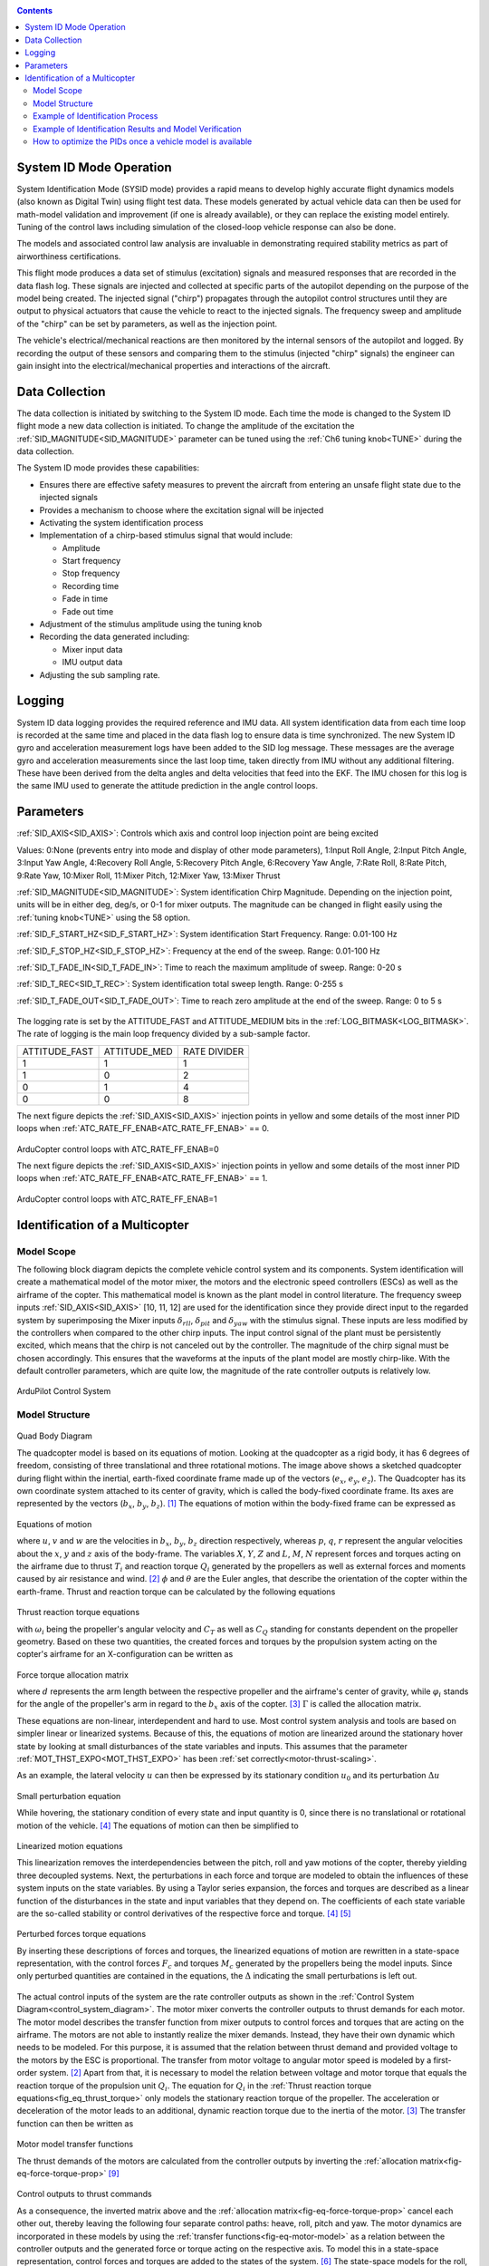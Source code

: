 .. _systemid-mode-operation:

.. contents::

System ID Mode Operation
========================

System Identification Mode (SYSID mode) provides a rapid means to develop highly accurate flight dynamics models (also known as Digital Twin) using flight test data.
These models generated by actual vehicle data can then be used for math-model validation and improvement (if one is already available), or they can replace the existing model entirely.
Tuning of the control laws including simulation of the closed-loop vehicle response can also be done.

The models and associated control law analysis are invaluable in demonstrating
required stability metrics as part of airworthiness certifications.

This flight mode produces a data set of stimulus (excitation) signals and measured responses that are recorded in the data flash log.
These signals are injected and collected at specific parts of the autopilot depending on the purpose of the model being created.
The injected signal ("chirp") propagates through the autopilot control structures until they are output to physical actuators that cause the vehicle to react to the injected signals.
The frequency sweep and amplitude of the "chirp" can be set by parameters, as well as the injection point.

The vehicle's electrical/mechanical reactions are then monitored by the internal sensors of the autopilot and logged.
By recording the output of these sensors and comparing them to the stimulus (injected "chirp" signals)
the engineer can gain insight into the electrical/mechanical properties and interactions of the aircraft.

Data Collection
===============

The data collection is initiated by switching to the System ID mode.
Each time the mode is changed to the System ID flight mode a new data collection is initiated.
To change the amplitude of the excitation the :ref:`SID_MAGNITUDE<SID_MAGNITUDE>` parameter can be tuned using the :ref:`Ch6 tuning knob<TUNE>` during the data collection.

The System ID mode provides these capabilities:

- Ensures there are effective safety measures to prevent the aircraft from entering an unsafe flight state due to the injected signals
- Provides a mechanism to choose where the excitation signal will be injected
- Activating the system identification process
- Implementation of a chirp-based stimulus signal that would include:

  - Amplitude
  - Start frequency
  - Stop frequency
  - Recording time
  - Fade in time
  - Fade out time

- Adjustment of the stimulus amplitude using the tuning knob
- Recording the data generated including:

  - Mixer input data
  - IMU output data

- Adjusting the sub sampling rate.

Logging
=======

System ID data logging provides the required reference and IMU data.
All system identification data from each time loop is recorded at the same time and placed in the data flash log to ensure data is time synchronized.
The new System ID gyro and acceleration measurement logs have been added to the SID log message.
These messages are the average gyro and acceleration measurements since the last loop time, taken directly from IMU without any additional filtering.
These have been derived from the delta angles and delta velocities that feed into the EKF.
The IMU chosen for this log is the same IMU used to generate the attitude prediction in the angle control loops.

Parameters
==========

:ref:`SID_AXIS<SID_AXIS>`: Controls which axis and control loop injection point are being excited

Values: 0:None (prevents entry into mode and display of other mode parameters), 1:Input Roll Angle, 2:Input Pitch Angle, 3:Input Yaw Angle, 4:Recovery Roll Angle,
5:Recovery Pitch Angle, 6:Recovery Yaw Angle, 7:Rate Roll, 8:Rate Pitch, 9:Rate Yaw, 10:Mixer Roll,
11:Mixer Pitch, 12:Mixer Yaw, 13:Mixer Thrust

:ref:`SID_MAGNITUDE<SID_MAGNITUDE>`: System identification Chirp Magnitude. Depending on the injection point, units will be in either deg, deg/s, or 0-1 for mixer outputs. The magnitude can be changed in flight easily using the :ref:`tuning knob<TUNE>` using the 58 option.

:ref:`SID_F_START_HZ<SID_F_START_HZ>`: System identification Start Frequency. Range: 0.01-100 Hz

:ref:`SID_F_STOP_HZ<SID_F_STOP_HZ>`: Frequency at the end of the sweep. Range: 0.01-100 Hz

:ref:`SID_T_FADE_IN<SID_T_FADE_IN>`: Time to reach the maximum amplitude of sweep. Range: 0-20 s

:ref:`SID_T_REC<SID_T_REC>`: System identification total sweep length. Range: 0-255 s

:ref:`SID_T_FADE_OUT<SID_T_FADE_OUT>`: Time to reach zero amplitude at the end of the sweep. Range: 0 to 5 s


.. figure:: ../images/chirp.jpg


The logging rate is set by the ATTITUDE_FAST and ATTITUDE_MEDIUM bits in the :ref:`LOG_BITMASK<LOG_BITMASK>`. The rate of logging is the
main loop frequency divided by a sub-sample factor.

+--------------+--------------+---------------+
|ATTITUDE_FAST | ATTITUDE_MED | RATE DIVIDER  |
+--------------+--------------+---------------+
| 1            |    1         | 1             |
+--------------+--------------+---------------+
| 1            |    0         | 2             |
+--------------+--------------+---------------+
| 0            |    1         | 4             |
+--------------+--------------+---------------+
| 0            |    0         | 8             |
+--------------+--------------+---------------+


The next figure depicts the :ref:`SID_AXIS<SID_AXIS>` injection points in yellow and some details of the most inner PID loops when :ref:`ATC_RATE_FF_ENAB<ATC_RATE_FF_ENAB>` == 0.

.. figure:: ../images/arducopter4.1_pid_loops_ff_dis.png

ArduCopter control loops with ATC_RATE_FF_ENAB=0

The next figure depicts the :ref:`SID_AXIS<SID_AXIS>` injection points in yellow and some details of the most inner PID loops when :ref:`ATC_RATE_FF_ENAB<ATC_RATE_FF_ENAB>` == 1.

.. figure:: ../images/arducopter4.1_pid_loops_ff_en.png

ArduCopter control loops with ATC_RATE_FF_ENAB=1

Identification of a Multicopter
===============================

Model Scope
-----------

The following block diagram depicts the complete vehicle control system and its components.
System identification will create a mathematical model of the motor mixer, the motors and the electronic speed controllers (ESCs) as well as the airframe of the copter.
This mathematical model is known as the plant model in control literature.
The frequency sweep inputs :ref:`SID_AXIS<SID_AXIS>` [10, 11, 12] are used for the identification since they provide direct input to the regarded system by superimposing the Mixer inputs :math:`\delta_{rll}`, :math:`\delta_{pit}` and :math:`\delta_{yaw}` with the stimulus signal.
These inputs are less modified by the controllers when compared to the other chirp inputs.
The input control signal of the plant must be persistently excited, which means that the chirp is not canceled out by the controller.
The magnitude of the chirp signal must be chosen accordingly.
This ensures that the waveforms at the inputs of the plant model are mostly chirp-like.
With the default controller parameters, which are quite low, the magnitude of the rate controller outputs is relatively low.

.. _control_system_diagram:

.. figure:: ../images/control_system_diagram.png

ArduPilot Control System

Model Structure
---------------

.. figure:: ../images/body_diagram_quad.png

Quad Body Diagram

The quadcopter model is based on its equations of motion.
Looking at the quadcopter as a rigid body, it has 6 degrees of freedom, consisting of three translational and three rotational motions.
The image above shows a sketched quadcopter during flight within the inertial, earth-fixed coordinate frame made up of the vectors (:math:`e_{x}`, :math:`e_{y}`, :math:`e_{z}`).
The Quadcopter has its own coordinate system attached to its center of gravity, which is called the body-fixed coordinate frame.
Its axes are represented by the vectors (:math:`b_{x}`, :math:`b_{y}`, :math:`b_{z}`). [#f1]_
The equations of motion within the body-fixed frame can be expressed as

.. figure:: ../images/equations_of_motion.png

Equations of motion

where :math:`u`, :math:`v` and :math:`w` are the velocities in :math:`b_{x}`, :math:`b_{y}`, :math:`b_{z}` direction respectively, whereas :math:`p`, :math:`q`,
:math:`r` represent the angular velocities about the :math:`x`, :math:`y` and :math:`z` axis of the body-frame.
The variables :math:`X`, :math:`Y`, :math:`Z` and :math:`L`, :math:`M`, :math:`N` represent forces and torques acting on the airframe due to thrust :math:`T_i` and reaction torque :math:`Q_i` generated by the propellers as well as external forces and moments caused by air resistance and wind. [#f2]_
:math:`\phi` and :math:`\theta` are the Euler angles, that describe the orientation of the copter within the earth-frame. Thrust and reaction torque can be calculated by the following equations

.. _fig_eq_thrust_torque:

.. figure:: ../images/equations_thrust_reaction_torque.png

Thrust reaction torque equations

with :math:`\omega_i` being the propeller's angular velocity and :math:`C_T` as well as :math:`C_Q` standing for constants dependent on the propeller geometry.
Based on these two quantities, the created forces and torques by the propulsion system acting on the copter's airframe for an X-configuration can be written as

.. _fig-eq-force-torque-prop:

.. figure:: ../images/equation_force_torque_allocation.png

Force torque allocation matrix

where :math:`d` represents the arm length between the respective propeller and the airframe's center of gravity, while :math:`\varphi_i` stands for the angle of the propeller's arm in regard to the :math:`b_x` axis of the copter. [#f3]_
:math:`\Gamma` is called the allocation matrix.

These equations are non-linear, interdependent and hard to use.
Most control system analysis and tools are based on simpler linear or linearized systems.
Because of this, the equations of motion are linearized around the stationary hover state by looking at small disturbances of the state variables and inputs.
This assumes that the parameter :ref:`MOT_THST_EXPO<MOT_THST_EXPO>` has been :ref:`set correctly<motor-thrust-scaling>`.

As an example, the lateral velocity :math:`u` can then be expressed by its stationary condition :math:`u_0` and its perturbation :math:`\Delta u`

.. figure:: ../images/small_pert_u.png

Small perturbation equation

While hovering, the stationary condition of every state and input quantity is 0, since there is no translational or rotational motion of the vehicle. [#f4]_
The equations of motion can then be simplified to

.. figure:: ../images/equations_of_motion_lin.png

Linearized motion equations

This linearization removes the interdependencies between the pitch, roll and yaw motions of the copter, thereby yielding three decoupled systems.
Next, the perturbations in each force and torque are modeled to obtain the influences of these system inputs on the state variables.
By using a Taylor series expansion, the forces and torques are described as a linear function of the disturbances in the state and input variables that they depend on.
The coefficients of each state variable are the so-called stability or control derivatives of the respective force and torque. [#f4]_ [#f5]_

.. figure:: ../images/perturbed_forces_torques.png

Perturbed forces torque equations

By inserting these descriptions of forces and torques, the linearized equations of motion are rewritten in a state-space representation,
with the control forces :math:`F_{c}` and torques :math:`M_{c}` generated by the propellers being the model inputs.
Since only perturbed quantities are contained in the equations, the :math:`\Delta` indicating the small perturbations is left out.

.. figure:: ../images/equations_of_motion_lin_perturbation.png

The actual control inputs of the system are the rate controller outputs as shown in the :ref:`Control System Diagram<control_system_diagram>`.
The motor mixer converts the controller outputs to thrust demands for each motor.
The motor model describes the transfer function from mixer outputs to control forces and torques that are acting on the airframe.
The motors are not able to instantly realize the mixer demands.
Instead, they have their own dynamic which needs to be modeled.
For this purpose, it is assumed that the relation between thrust demand and provided voltage to the motors by the ESC is proportional.
The transfer from motor voltage to angular motor speed is modeled by a first-order system. [#f2]_
Apart from that, it is necessary to model the relation between voltage and motor torque that equals the reaction torque of the propulsion unit :math:`Q_i`.
The equation for :math:`Q_i` in the :ref:`Thrust reaction torque equations<fig_eq_thrust_torque>` only models the stationary reaction torque of the propeller.
The acceleration or deceleration of the motor leads to an additional, dynamic reaction torque due to the inertia of the motor. [#f3]_
The transfer function can then be written as

.. _fig-eq-motor-model:

.. figure:: ../images/motor_model.png

Motor model transfer functions

The thrust demands of the motors are calculated from the controller outputs by inverting the :ref:`allocation matrix<fig-eq-force-torque-prop>` [#f9]_

.. figure:: ../images/ctrl_outputs_to_thrst_cmds.png

Control outputs to thrust commands

As a consequence, the inverted matrix above and the :ref:`allocation matrix<fig-eq-force-torque-prop>` cancel each other out,
thereby leaving the following four separate control paths: heave, roll, pitch and yaw.
The motor dynamics are incorporated in these models by using the :ref:`transfer functions<fig-eq-motor-model>` as a relation between
the controller outputs and the generated force or torque acting on the respective axis.
To model this in a state-space representation, control forces and torques are added to the states of the system. [#f6]_
The state-space models for the roll, pitch and yaw axis are formulated as

.. figure:: ../images/axis_models.png

Axis models

The used transfer function model of each axis is derived from the state-space models above through Laplace-Transformation and
by solving for the angular velocities :math:`p`, :math:`q` and :math:`r` as the outputs of each model.
For simplicity, generic coefficients are used.
Also, dead time terms are added to account for delays, that were not regarded in the modeling. [#f6]_
These three transfer functions represent the model structures used in the identification of the pitch, roll and yaw axes.

.. _fig-eq-axis-models-tf:

.. figure:: ../images/axis_models_tf.png

Axis models transfer function equations

Example of Identification Process
---------------------------------

To gather identification data, separate sysid test flights are to be conducted for the pitch, roll and yaw axis.
This process is mostly independent of the vehicle PID tuning and can be performed in an un-tuned vehicle.
But the tune must be stable enough to fly the vehicle safely.
So the <tuning-process-instructions> must be first followed step-by-step but the autotune step can be skipped.
In the example presented in this section default parameters were used for the angle and rate controller.
To prevent the rate controllers from compensating too much of the frequency-sweep signal,
the integrator gain of each axis must be set to zero and the feed-forward of the angle controller disabled:

+---------------------------------------------------------------+------------------------------+
| Parameter                                                     | Value                        |
+---------------------------------------------------------------+------------------------------+
| :ref:`ATC_RAT_RLL_I<ATC_RAT_RLL_I__AC_AttitudeControl_Multi>` | 0                            |
+---------------------------------------------------------------+------------------------------+
| :ref:`ATC_RAT_PIT_I<ATC_RAT_PIT_I__AC_AttitudeControl_Multi>` | 0                            |
+---------------------------------------------------------------+------------------------------+
| :ref:`ATC_RAT_YAW_I<ATC_RAT_YAW_I__AC_AttitudeControl_Multi>` | 0                            |
+---------------------------------------------------------------+------------------------------+
| :ref:`ATC_RATE_FF_ENAB<ATC_RATE_FF_ENAB>`                     | 0                            |
+---------------------------------------------------------------+------------------------------+

Please make sure that the vehicle is stable after performing these changes, and selectively revert them if not.

In this section, the results for a relatively small quadcopter are presented.
It weighs 1.5 kg, has an arm length of 22 cm and is equipped with 9-inch propellers.
The following table contains the settings of the system identification mode for each axis:

+--------------------------------------+--------------------------------------------------------+
| Parameter                            | Value                                                  |
|                                      +------------------+------------------+------------------+
|                                      | Roll             | Pitch            | Yaw              |
+--------------------------------------+------------------+------------------+------------------+
|:ref:`SID_AXIS<SID_AXIS>`             | 10               | 11               | 12               |
+--------------------------------------+------------------+------------------+------------------+
|:ref:`SID_MAGNITUDE<SID_MAGNITUDE>`   | 0.15             | 0.15             | 0.55             |
+--------------------------------------+------------------+------------------+------------------+
|:ref:`SID_F_START_HZ<SID_F_START_HZ>` | 0.05 Hz          | 0.05 Hz          | 0.05 Hz          |
+--------------------------------------+------------------+------------------+------------------+
|:ref:`SID_F_STOP_HZ<SID_F_STOP_HZ>`   | 5 Hz             | 5 Hz             | 5 Hz             |
+--------------------------------------+------------------+------------------+------------------+
|:ref:`SID_T_FADE_IN<SID_T_FADE_IN>`   | 5 s              | 5 s              | 5 s              |
+--------------------------------------+------------------+------------------+------------------+
|:ref:`SID_T_FADE_OUT<SID_T_FADE_OUT>` | 5 s              | 5 s              | 5 s              |
+--------------------------------------+------------------+------------------+------------------+
| :ref:`SID_T_REC<SID_T_REC>`          | 130 s            | 130 s            | 130 s            |
+--------------------------------------+------------------+------------------+------------------+

Change these values according to the dynamic of your own vehicle.
The frequency range was chosen based on literature [#f6]_ [#f10]_ and flight tests.
If using a heavier and/or larger system, it may be necessary to use lower frequencies to excite the desired dynamics.
If using a lighter and/or smaller system, it may be necessary to use higher frequencies.

Dataflash logs are used to obtain the flight data.
For the rate controller outputs the signals ``RATE.ROut``, ``RATE.POut`` and ``RATE.YOut`` are used.
The signals ``SIDD.Gx``, ``SIDD.Gy`` and ``SIDD.Gz`` correspond to the measured angular rates of the copter.

The following figures show the injected frequency-sweep and the resulting control input of the plant, which is the sum of the sweep and the rate controller output.
The plots for the roll and pitch axis show a reduction of the system excitation especially in the range of medium frequency.
The reason for the sweep attenuation is the amplified controller output due to the larger magnitude of the system response (see :ref:`roll response<fig-bode-data-rll>` and :ref:`pitch response<fig-bode-data-pit>`).
Although attenuated, the system excitation is still large enough to obtain a reliable frequency response with a sufficiently high coherence as shown below.

.. figure:: ../images/roll_sweep_plant_input.png

Roll sweep plant input

.. figure:: ../images/pitch_sweep_plant_input.png

Pitch sweep plant input

.. figure:: ../images/yaw_sweep_plant_input.png

Yaw sweep plant input

The frequency response of each axis is obtained through spectral analysis of the flight data.
Only test flights with sufficient coherence between input and output are used for the system identification.
To increase the accuracy of the resulting plant model and to compensate for process errors, multiple flights for each axis are performed and an averaged frequency response is computed.
The following diagrams show the data-based frequency responses of all three axes.
The bottom plot shows the coherence between input and output which quantifies the linearity between input and output.

.. _fig-bode-data-rll:

.. figure:: ../images/bode_data_rll.png

Roll Bode plot

.. _fig-bode-data-pit:

.. figure:: ../images/bode_data_pit.png

Pitch Bode plot

.. figure:: ../images/bode_data_yaw.png

Yaw Bode plot

The composite frequency responses are used to determine the parameters of the :ref:`transfer function models<fig-eq-axis-models-Tf>`.
The parameters of the plant model transfer functions are optimized to maximize their fit to the collected real-world data frequency responses.
The result is shown in the following three figures.

.. figure:: ../images/bode_tf_rll.png

Roll transfer function

.. figure:: ../images/bode_tf_pit.png

Pitch transfer function

.. figure:: ../images/bode_tf_yaw.png

Yaw transfer function

The derived transfer function models are as follows:

.. figure:: ../images/identified_axis_models_tf.png

Axis models transfer functions

Example of Identification Results and Model Verification
--------------------------------------------------------

The system of a quadcopter is inherently unstable.
Slight modeling errors or unconsidered external inputs of the real system lead to divergence of the axis models [#f7]_.
Since a model does never fully reproduce the behavior of the real system, the model validation is conducted in closed-loop with the same stabilize controller used during the test flights.
For the validation test runs, the closed-loop model is given the same input signals that were given to the real system, which are the references for the stabilize controller (desired angle or rate in case of the yaw axis).
The outputs of the models, namely the angular rates, are then compared to the measured system outputs during real flight.
First, it is examined if the models reproduce the test signals, i.e. the frequency-sweeps.
The desired angles of the stabilize controller are set to zero and the sweeps are directly added to the output of the rate controllers.

In this chapter, the results for a relatively small quadcopter are presented.
It weighs 1.5 kg, has an arm length of 22 cm and is equipped with 9-inch propellers.
As seen in the following three figures, each model is capable of reproducing the measured angular rates.

.. figure:: ../images/model_validation_sweep_roll.png

Roll axis model validation sweep

.. figure:: ../images/model_validation_sweep_pitch.png

Pitch axis model validation sweep

.. figure:: ../images/model_validation_sweep_yaw.png

Yaw axis model validation sweep

Since the frequency-sweeps are used for the identification, it is important to test the models against another test signal to check for their robustness.
A widely recommended verification signal is the so-called doublet maneuver which is a double step [#f8]_.
For time-domain validation, a similar signal is used as the input of the stabilize controller.
As shown in the following figure, it consists of two consecutive doublet maneuvers.

.. figure:: ../images/model_validation_doublet.png

Model validation doublet

The next three figures contain the angular rates of the axis models compared to the measured ones during the validation flights.
Due to the high fitting between model outputs and measured angular rates, the fidelity of the models is seen as satisfactory.

.. figure:: ../images/model_validation_roll_ang.png

Roll axis model validation angle rates

.. figure:: ../images/model_validation_pitch_ang.png

Pitch axis model validation angle rates

.. figure:: ../images/model_validation_yaw.png

Yaw axis model validation angle rates

How to optimize the PIDs once a vehicle model is available
----------------------------------------------------------

In the sections above an analytical mathematical model of a multicopter was derived and validated.
That model can be used to optimize ArduCopter's PID parameters.
One example of such an optimization process is shown in `this ArduPilot blog post <https://discuss.ardupilot.org/t/analytical-multicopter-flight-controller-pid-optimization/109759>`__.


.. rubric:: References
.. [#f1] Teodor Tomic: "Model-Based Control of Flying Robots for Robust Interaction under Wind Influence", Hannover: Gottfried Wilhelm Leibniz Universität Hannover, 2018.
.. [#f2] Gabriele Perozzi et al.: "Trajectory Tracking for a quadrotor under wind perturbations: sliding mode control with state-dependent gains", 2018.
.. [#f3] Quan Quan: "Introduction to Multicopter Design and Control", Singapore: Springer Singapore, 2017.
.. [#f4] Wei Wei: "Development of an Effective System Identification and Control Capability for Quadcopter UAVs", Cincinnati: University of Cincinnati, 2015.
.. [#f5] Brijesh Raghavan and N. Ananthkrishnan: "Small-Perturbation Analysis of Airplane Dynamics with Dynamic Stability Derivatives Redefined", Blacksburg: Virginia Polytechnic Institute and State University, 2005.
.. [#f6] Sung H. Cho et al.: "System Identification and Controller Optimization of a Coaxial Quadrotor UAV in Hover", AIAA Scitech Forum, 2019.
.. [#f7] Philipp Niermeyer, Thomas Raffler and Florian Holzapfel: "Open-Loop Quadcopter Flight Dynamics Identification in Frequency Domain via Closed-Loop Flight Testing", München: Technische Universität München, 2015.
.. [#f8] Mark B. Tischler, Robert K. Remple: "Aircraft and Rotorcraft System Identification", 2006.
.. [#f9] Robert Mahony, Vijay Kumar and Peter Corke: "Multirotor Aerial Vehicles: Modeling, Estimation, and Control of Quadrotor", IEEE Robotics & Automation Magazine, 2012.
.. [#f10] Yuksek, B., Saldiran, E., Cetin, A., Yeniceri, R. & Inalhan, G.: „System Identification and Model-Based Flight Control System Design for an Agile Maneuvering Quadrotor Platform“. In: AIAA SciTech 2020 Forum, S. 1835., 2020.
